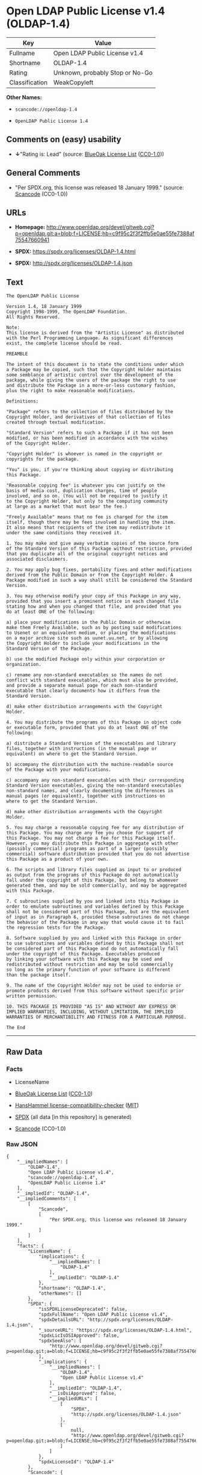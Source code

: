 * Open LDAP Public License v1.4 (OLDAP-1.4)
| Key            | Value                           |
|----------------+---------------------------------|
| Fullname       | Open LDAP Public License v1.4   |
| Shortname      | OLDAP-1.4                       |
| Rating         | Unknown, probably Stop or No-Go |
| Classification | WeakCopyleft                    |

*Other Names:*

- =scancode://openldap-1.4=

- =OpenLDAP Public License 1.4=

** Comments on (easy) usability

- *↓*"Rating is: Lead" (source:
  [[https://blueoakcouncil.org/list][BlueOak License List]]
  ([[https://raw.githubusercontent.com/blueoakcouncil/blue-oak-list-npm-package/master/LICENSE][CC0-1.0]]))

** General Comments

- "Per SPDX.org, this license was released 18 January 1999." (source:
  [[https://github.com/nexB/scancode-toolkit/blob/develop/src/licensedcode/data/licenses/openldap-1.4.yml][Scancode]]
  (CC0-1.0))

** URLs

- *Homepage:*
  http://www.openldap.org/devel/gitweb.cgi?p=openldap.git;a=blob;f=LICENSE;hb=c9f95c2f3f2ffb5e0ae55fe7388af75547660941

- *SPDX:* https://spdx.org/licenses/OLDAP-1.4.html

- *SPDX:* http://spdx.org/licenses/OLDAP-1.4.json

** Text
#+BEGIN_EXAMPLE
  The OpenLDAP Public License 

  Version 1.4, 18 January 1999 
  Copyright 1998-1999, The OpenLDAP Foundation. 
  All Rights Reserved. 

  Note: 
  This license is derived from the "Artistic License" as distributed 
  with the Perl Programming Language. As significant differences 
  exist, the complete license should be read. 

  PREAMBLE 

  The intent of this document is to state the conditions under which 
  a Package may be copied, such that the Copyright Holder maintains 
  some semblance of artistic control over the development of the 
  package, while giving the users of the package the right to use 
  and distribute the Package in a more-or-less customary fashion, 
  plus the right to make reasonable modifications. 

  Definitions: 

  "Package" refers to the collection of files distributed by the 
  Copyright Holder, and derivatives of that collection of files 
  created through textual modification. 

  "Standard Version" refers to such a Package if it has not been 
  modified, or has been modified in accordance with the wishes 
  of the Copyright Holder. 

  "Copyright Holder" is whoever is named in the copyright or 
  copyrights for the package. 

  "You" is you, if you're thinking about copying or distributing 
  this Package. 

  "Reasonable copying fee" is whatever you can justify on the 
  basis of media cost, duplication charges, time of people 
  involved, and so on. (You will not be required to justify it 
  to the Copyright Holder, but only to the computing community 
  at large as a market that must bear the fee.) 

  "Freely Available" means that no fee is charged for the item 
  itself, though there may be fees involved in handling the item. 
  It also means that recipients of the item may redistribute it 
  under the same conditions they received it. 

  1. You may make and give away verbatim copies of the source form 
  of the Standard Version of this Package without restriction, provided 
  that you duplicate all of the original copyright notices and 
  associated disclaimers. 

  2. You may apply bug fixes, portability fixes and other modifications 
  derived from the Public Domain or from the Copyright Holder. A 
  Package modified in such a way shall still be considered the Standard 
  Version. 

  3. You may otherwise modify your copy of this Package in any way, 
  provided that you insert a prominent notice in each changed file 
  stating how and when you changed that file, and provided that you 
  do at least ONE of the following: 

  a) place your modifications in the Public Domain or otherwise 
  make them Freely Available, such as by posting said modifications 
  to Usenet or an equivalent medium, or placing the modifications 
  on a major archive site such as uunet.uu.net, or by allowing 
  the Copyright Holder to include your modifications in the 
  Standard Version of the Package. 

  b) use the modified Package only within your corporation or 
  organization. 

  c) rename any non-standard executables so the names do not 
  conflict with standard executables, which must also be provided, 
  and provide a separate manual page for each non-standard 
  executable that clearly documents how it differs from the 
  Standard Version. 

  d) make other distribution arrangements with the Copyright 
  Holder. 

  4. You may distribute the programs of this Package in object code 
  or executable form, provided that you do at least ONE of the 
  following: 

  a) distribute a Standard Version of the executables and library 
  files, together with instructions (in the manual page or 
  equivalent) on where to get the Standard Version. 

  b) accompany the distribution with the machine-readable source 
  of the Package with your modifications. 

  c) accompany any non-standard executables with their corresponding 
  Standard Version executables, giving the non-standard executables 
  non-standard names, and clearly documenting the differences in 
  manual pages (or equivalent), together with instructions on 
  where to get the Standard Version. 

  d) make other distribution arrangements with the Copyright 
  Holder. 

  5. You may charge a reasonable copying fee for any distribution of 
  this Package. You may charge any fee you choose for support of 
  this Package. You may not charge a fee for this Package itself. 
  However, you may distribute this Package in aggregate with other 
  (possibly commercial) programs as part of a larger (possibly 
  commercial) software distribution provided that you do not advertise 
  this Package as a product of your own. 

  6. The scripts and library files supplied as input to or produced 
  as output from the programs of this Package do not automatically 
  fall under the copyright of this Package, but belong to whomever 
  generated them, and may be sold commercially, and may be aggregated 
  with this Package. 

  7. C subroutines supplied by you and linked into this Package in 
  order to emulate subroutines and variables defined by this Package 
  shall not be considered part of this Package, but are the equivalent 
  of input as in Paragraph 6, provided these subroutines do not change 
  the behavior of the Package in any way that would cause it to fail 
  the regression tests for the Package. 

  8. Software supplied by you and linked with this Package in order 
  to use subroutines and variables defined by this Package shall not 
  be considered part of this Package and do not automatically fall 
  under the copyright of this Package. Executables produced 
  by linking your software with this Package may be used and 
  redistributed without restriction and may be sold commercially 
  so long as the primary function of your software is different 
  than the package itself. 

  9. The name of the Copyright Holder may not be used to endorse or 
  promote products derived from this software without specific prior 
  written permission. 

  10. THIS PACKAGE IS PROVIDED "AS IS" AND WITHOUT ANY EXPRESS OR 
  IMPLIED WARRANTIES, INCLUDING, WITHOUT LIMITATION, THE IMPLIED 
  WARRANTIES OF MERCHANTIBILITY AND FITNESS FOR A PARTICULAR PURPOSE. 

  The End
#+END_EXAMPLE

--------------

** Raw Data
*** Facts

- LicenseName

- [[https://blueoakcouncil.org/list][BlueOak License List]]
  ([[https://raw.githubusercontent.com/blueoakcouncil/blue-oak-list-npm-package/master/LICENSE][CC0-1.0]])

- [[https://github.com/HansHammel/license-compatibility-checker/blob/master/lib/licenses.json][HansHammel
  license-compatibility-checker]]
  ([[https://github.com/HansHammel/license-compatibility-checker/blob/master/LICENSE][MIT]])

- [[https://spdx.org/licenses/OLDAP-1.4.html][SPDX]] (all data [in this
  repository] is generated)

- [[https://github.com/nexB/scancode-toolkit/blob/develop/src/licensedcode/data/licenses/openldap-1.4.yml][Scancode]]
  (CC0-1.0)

*** Raw JSON
#+BEGIN_EXAMPLE
  {
      "__impliedNames": [
          "OLDAP-1.4",
          "Open LDAP Public License v1.4",
          "scancode://openldap-1.4",
          "OpenLDAP Public License 1.4"
      ],
      "__impliedId": "OLDAP-1.4",
      "__impliedComments": [
          [
              "Scancode",
              [
                  "Per SPDX.org, this license was released 18 January 1999."
              ]
          ]
      ],
      "facts": {
          "LicenseName": {
              "implications": {
                  "__impliedNames": [
                      "OLDAP-1.4"
                  ],
                  "__impliedId": "OLDAP-1.4"
              },
              "shortname": "OLDAP-1.4",
              "otherNames": []
          },
          "SPDX": {
              "isSPDXLicenseDeprecated": false,
              "spdxFullName": "Open LDAP Public License v1.4",
              "spdxDetailsURL": "http://spdx.org/licenses/OLDAP-1.4.json",
              "_sourceURL": "https://spdx.org/licenses/OLDAP-1.4.html",
              "spdxLicIsOSIApproved": false,
              "spdxSeeAlso": [
                  "http://www.openldap.org/devel/gitweb.cgi?p=openldap.git;a=blob;f=LICENSE;hb=c9f95c2f3f2ffb5e0ae55fe7388af75547660941"
              ],
              "_implications": {
                  "__impliedNames": [
                      "OLDAP-1.4",
                      "Open LDAP Public License v1.4"
                  ],
                  "__impliedId": "OLDAP-1.4",
                  "__isOsiApproved": false,
                  "__impliedURLs": [
                      [
                          "SPDX",
                          "http://spdx.org/licenses/OLDAP-1.4.json"
                      ],
                      [
                          null,
                          "http://www.openldap.org/devel/gitweb.cgi?p=openldap.git;a=blob;f=LICENSE;hb=c9f95c2f3f2ffb5e0ae55fe7388af75547660941"
                      ]
                  ]
              },
              "spdxLicenseId": "OLDAP-1.4"
          },
          "Scancode": {
              "otherUrls": null,
              "homepageUrl": "http://www.openldap.org/devel/gitweb.cgi?p=openldap.git;a=blob;f=LICENSE;hb=c9f95c2f3f2ffb5e0ae55fe7388af75547660941",
              "shortName": "OpenLDAP Public License 1.4",
              "textUrls": null,
              "text": "The OpenLDAP Public License \n\nVersion 1.4, 18 January 1999 \nCopyright 1998-1999, The OpenLDAP Foundation. \nAll Rights Reserved. \n\nNote: \nThis license is derived from the \"Artistic License\" as distributed \nwith the Perl Programming Language. As significant differences \nexist, the complete license should be read. \n\nPREAMBLE \n\nThe intent of this document is to state the conditions under which \na Package may be copied, such that the Copyright Holder maintains \nsome semblance of artistic control over the development of the \npackage, while giving the users of the package the right to use \nand distribute the Package in a more-or-less customary fashion, \nplus the right to make reasonable modifications. \n\nDefinitions: \n\n\"Package\" refers to the collection of files distributed by the \nCopyright Holder, and derivatives of that collection of files \ncreated through textual modification. \n\n\"Standard Version\" refers to such a Package if it has not been \nmodified, or has been modified in accordance with the wishes \nof the Copyright Holder. \n\n\"Copyright Holder\" is whoever is named in the copyright or \ncopyrights for the package. \n\n\"You\" is you, if you're thinking about copying or distributing \nthis Package. \n\n\"Reasonable copying fee\" is whatever you can justify on the \nbasis of media cost, duplication charges, time of people \ninvolved, and so on. (You will not be required to justify it \nto the Copyright Holder, but only to the computing community \nat large as a market that must bear the fee.) \n\n\"Freely Available\" means that no fee is charged for the item \nitself, though there may be fees involved in handling the item. \nIt also means that recipients of the item may redistribute it \nunder the same conditions they received it. \n\n1. You may make and give away verbatim copies of the source form \nof the Standard Version of this Package without restriction, provided \nthat you duplicate all of the original copyright notices and \nassociated disclaimers. \n\n2. You may apply bug fixes, portability fixes and other modifications \nderived from the Public Domain or from the Copyright Holder. A \nPackage modified in such a way shall still be considered the Standard \nVersion. \n\n3. You may otherwise modify your copy of this Package in any way, \nprovided that you insert a prominent notice in each changed file \nstating how and when you changed that file, and provided that you \ndo at least ONE of the following: \n\na) place your modifications in the Public Domain or otherwise \nmake them Freely Available, such as by posting said modifications \nto Usenet or an equivalent medium, or placing the modifications \non a major archive site such as uunet.uu.net, or by allowing \nthe Copyright Holder to include your modifications in the \nStandard Version of the Package. \n\nb) use the modified Package only within your corporation or \norganization. \n\nc) rename any non-standard executables so the names do not \nconflict with standard executables, which must also be provided, \nand provide a separate manual page for each non-standard \nexecutable that clearly documents how it differs from the \nStandard Version. \n\nd) make other distribution arrangements with the Copyright \nHolder. \n\n4. You may distribute the programs of this Package in object code \nor executable form, provided that you do at least ONE of the \nfollowing: \n\na) distribute a Standard Version of the executables and library \nfiles, together with instructions (in the manual page or \nequivalent) on where to get the Standard Version. \n\nb) accompany the distribution with the machine-readable source \nof the Package with your modifications. \n\nc) accompany any non-standard executables with their corresponding \nStandard Version executables, giving the non-standard executables \nnon-standard names, and clearly documenting the differences in \nmanual pages (or equivalent), together with instructions on \nwhere to get the Standard Version. \n\nd) make other distribution arrangements with the Copyright \nHolder. \n\n5. You may charge a reasonable copying fee for any distribution of \nthis Package. You may charge any fee you choose for support of \nthis Package. You may not charge a fee for this Package itself. \nHowever, you may distribute this Package in aggregate with other \n(possibly commercial) programs as part of a larger (possibly \ncommercial) software distribution provided that you do not advertise \nthis Package as a product of your own. \n\n6. The scripts and library files supplied as input to or produced \nas output from the programs of this Package do not automatically \nfall under the copyright of this Package, but belong to whomever \ngenerated them, and may be sold commercially, and may be aggregated \nwith this Package. \n\n7. C subroutines supplied by you and linked into this Package in \norder to emulate subroutines and variables defined by this Package \nshall not be considered part of this Package, but are the equivalent \nof input as in Paragraph 6, provided these subroutines do not change \nthe behavior of the Package in any way that would cause it to fail \nthe regression tests for the Package. \n\n8. Software supplied by you and linked with this Package in order \nto use subroutines and variables defined by this Package shall not \nbe considered part of this Package and do not automatically fall \nunder the copyright of this Package. Executables produced \nby linking your software with this Package may be used and \nredistributed without restriction and may be sold commercially \nso long as the primary function of your software is different \nthan the package itself. \n\n9. The name of the Copyright Holder may not be used to endorse or \npromote products derived from this software without specific prior \nwritten permission. \n\n10. THIS PACKAGE IS PROVIDED \"AS IS\" AND WITHOUT ANY EXPRESS OR \nIMPLIED WARRANTIES, INCLUDING, WITHOUT LIMITATION, THE IMPLIED \nWARRANTIES OF MERCHANTIBILITY AND FITNESS FOR A PARTICULAR PURPOSE. \n\nThe End",
              "category": "Copyleft Limited",
              "osiUrl": null,
              "owner": "OpenLDAP Foundation",
              "_sourceURL": "https://github.com/nexB/scancode-toolkit/blob/develop/src/licensedcode/data/licenses/openldap-1.4.yml",
              "key": "openldap-1.4",
              "name": "OpenLDAP Public License 1.4",
              "spdxId": "OLDAP-1.4",
              "notes": "Per SPDX.org, this license was released 18 January 1999.",
              "_implications": {
                  "__impliedNames": [
                      "scancode://openldap-1.4",
                      "OpenLDAP Public License 1.4",
                      "OLDAP-1.4"
                  ],
                  "__impliedId": "OLDAP-1.4",
                  "__impliedComments": [
                      [
                          "Scancode",
                          [
                              "Per SPDX.org, this license was released 18 January 1999."
                          ]
                      ]
                  ],
                  "__impliedCopyleft": [
                      [
                          "Scancode",
                          "WeakCopyleft"
                      ]
                  ],
                  "__calculatedCopyleft": "WeakCopyleft",
                  "__impliedText": "The OpenLDAP Public License \n\nVersion 1.4, 18 January 1999 \nCopyright 1998-1999, The OpenLDAP Foundation. \nAll Rights Reserved. \n\nNote: \nThis license is derived from the \"Artistic License\" as distributed \nwith the Perl Programming Language. As significant differences \nexist, the complete license should be read. \n\nPREAMBLE \n\nThe intent of this document is to state the conditions under which \na Package may be copied, such that the Copyright Holder maintains \nsome semblance of artistic control over the development of the \npackage, while giving the users of the package the right to use \nand distribute the Package in a more-or-less customary fashion, \nplus the right to make reasonable modifications. \n\nDefinitions: \n\n\"Package\" refers to the collection of files distributed by the \nCopyright Holder, and derivatives of that collection of files \ncreated through textual modification. \n\n\"Standard Version\" refers to such a Package if it has not been \nmodified, or has been modified in accordance with the wishes \nof the Copyright Holder. \n\n\"Copyright Holder\" is whoever is named in the copyright or \ncopyrights for the package. \n\n\"You\" is you, if you're thinking about copying or distributing \nthis Package. \n\n\"Reasonable copying fee\" is whatever you can justify on the \nbasis of media cost, duplication charges, time of people \ninvolved, and so on. (You will not be required to justify it \nto the Copyright Holder, but only to the computing community \nat large as a market that must bear the fee.) \n\n\"Freely Available\" means that no fee is charged for the item \nitself, though there may be fees involved in handling the item. \nIt also means that recipients of the item may redistribute it \nunder the same conditions they received it. \n\n1. You may make and give away verbatim copies of the source form \nof the Standard Version of this Package without restriction, provided \nthat you duplicate all of the original copyright notices and \nassociated disclaimers. \n\n2. You may apply bug fixes, portability fixes and other modifications \nderived from the Public Domain or from the Copyright Holder. A \nPackage modified in such a way shall still be considered the Standard \nVersion. \n\n3. You may otherwise modify your copy of this Package in any way, \nprovided that you insert a prominent notice in each changed file \nstating how and when you changed that file, and provided that you \ndo at least ONE of the following: \n\na) place your modifications in the Public Domain or otherwise \nmake them Freely Available, such as by posting said modifications \nto Usenet or an equivalent medium, or placing the modifications \non a major archive site such as uunet.uu.net, or by allowing \nthe Copyright Holder to include your modifications in the \nStandard Version of the Package. \n\nb) use the modified Package only within your corporation or \norganization. \n\nc) rename any non-standard executables so the names do not \nconflict with standard executables, which must also be provided, \nand provide a separate manual page for each non-standard \nexecutable that clearly documents how it differs from the \nStandard Version. \n\nd) make other distribution arrangements with the Copyright \nHolder. \n\n4. You may distribute the programs of this Package in object code \nor executable form, provided that you do at least ONE of the \nfollowing: \n\na) distribute a Standard Version of the executables and library \nfiles, together with instructions (in the manual page or \nequivalent) on where to get the Standard Version. \n\nb) accompany the distribution with the machine-readable source \nof the Package with your modifications. \n\nc) accompany any non-standard executables with their corresponding \nStandard Version executables, giving the non-standard executables \nnon-standard names, and clearly documenting the differences in \nmanual pages (or equivalent), together with instructions on \nwhere to get the Standard Version. \n\nd) make other distribution arrangements with the Copyright \nHolder. \n\n5. You may charge a reasonable copying fee for any distribution of \nthis Package. You may charge any fee you choose for support of \nthis Package. You may not charge a fee for this Package itself. \nHowever, you may distribute this Package in aggregate with other \n(possibly commercial) programs as part of a larger (possibly \ncommercial) software distribution provided that you do not advertise \nthis Package as a product of your own. \n\n6. The scripts and library files supplied as input to or produced \nas output from the programs of this Package do not automatically \nfall under the copyright of this Package, but belong to whomever \ngenerated them, and may be sold commercially, and may be aggregated \nwith this Package. \n\n7. C subroutines supplied by you and linked into this Package in \norder to emulate subroutines and variables defined by this Package \nshall not be considered part of this Package, but are the equivalent \nof input as in Paragraph 6, provided these subroutines do not change \nthe behavior of the Package in any way that would cause it to fail \nthe regression tests for the Package. \n\n8. Software supplied by you and linked with this Package in order \nto use subroutines and variables defined by this Package shall not \nbe considered part of this Package and do not automatically fall \nunder the copyright of this Package. Executables produced \nby linking your software with this Package may be used and \nredistributed without restriction and may be sold commercially \nso long as the primary function of your software is different \nthan the package itself. \n\n9. The name of the Copyright Holder may not be used to endorse or \npromote products derived from this software without specific prior \nwritten permission. \n\n10. THIS PACKAGE IS PROVIDED \"AS IS\" AND WITHOUT ANY EXPRESS OR \nIMPLIED WARRANTIES, INCLUDING, WITHOUT LIMITATION, THE IMPLIED \nWARRANTIES OF MERCHANTIBILITY AND FITNESS FOR A PARTICULAR PURPOSE. \n\nThe End",
                  "__impliedURLs": [
                      [
                          "Homepage",
                          "http://www.openldap.org/devel/gitweb.cgi?p=openldap.git;a=blob;f=LICENSE;hb=c9f95c2f3f2ffb5e0ae55fe7388af75547660941"
                      ]
                  ]
              }
          },
          "HansHammel license-compatibility-checker": {
              "implications": {
                  "__impliedNames": [
                      "OLDAP-1.4"
                  ],
                  "__impliedCopyleft": [
                      [
                          "HansHammel license-compatibility-checker",
                          "NoCopyleft"
                      ]
                  ],
                  "__calculatedCopyleft": "NoCopyleft"
              },
              "licensename": "OLDAP-1.4",
              "copyleftkind": "NoCopyleft"
          },
          "BlueOak License List": {
              "BlueOakRating": "Lead",
              "url": "https://spdx.org/licenses/OLDAP-1.4.html",
              "isPermissive": true,
              "_sourceURL": "https://blueoakcouncil.org/list",
              "name": "Open LDAP Public License v1.4",
              "id": "OLDAP-1.4",
              "_implications": {
                  "__impliedNames": [
                      "OLDAP-1.4",
                      "Open LDAP Public License v1.4"
                  ],
                  "__impliedJudgement": [
                      [
                          "BlueOak License List",
                          {
                              "tag": "NegativeJudgement",
                              "contents": "Rating is: Lead"
                          }
                      ]
                  ],
                  "__impliedCopyleft": [
                      [
                          "BlueOak License List",
                          "NoCopyleft"
                      ]
                  ],
                  "__calculatedCopyleft": "NoCopyleft",
                  "__impliedURLs": [
                      [
                          "SPDX",
                          "https://spdx.org/licenses/OLDAP-1.4.html"
                      ]
                  ]
              }
          }
      },
      "__impliedJudgement": [
          [
              "BlueOak License List",
              {
                  "tag": "NegativeJudgement",
                  "contents": "Rating is: Lead"
              }
          ]
      ],
      "__impliedCopyleft": [
          [
              "BlueOak License List",
              "NoCopyleft"
          ],
          [
              "HansHammel license-compatibility-checker",
              "NoCopyleft"
          ],
          [
              "Scancode",
              "WeakCopyleft"
          ]
      ],
      "__calculatedCopyleft": "WeakCopyleft",
      "__isOsiApproved": false,
      "__impliedText": "The OpenLDAP Public License \n\nVersion 1.4, 18 January 1999 \nCopyright 1998-1999, The OpenLDAP Foundation. \nAll Rights Reserved. \n\nNote: \nThis license is derived from the \"Artistic License\" as distributed \nwith the Perl Programming Language. As significant differences \nexist, the complete license should be read. \n\nPREAMBLE \n\nThe intent of this document is to state the conditions under which \na Package may be copied, such that the Copyright Holder maintains \nsome semblance of artistic control over the development of the \npackage, while giving the users of the package the right to use \nand distribute the Package in a more-or-less customary fashion, \nplus the right to make reasonable modifications. \n\nDefinitions: \n\n\"Package\" refers to the collection of files distributed by the \nCopyright Holder, and derivatives of that collection of files \ncreated through textual modification. \n\n\"Standard Version\" refers to such a Package if it has not been \nmodified, or has been modified in accordance with the wishes \nof the Copyright Holder. \n\n\"Copyright Holder\" is whoever is named in the copyright or \ncopyrights for the package. \n\n\"You\" is you, if you're thinking about copying or distributing \nthis Package. \n\n\"Reasonable copying fee\" is whatever you can justify on the \nbasis of media cost, duplication charges, time of people \ninvolved, and so on. (You will not be required to justify it \nto the Copyright Holder, but only to the computing community \nat large as a market that must bear the fee.) \n\n\"Freely Available\" means that no fee is charged for the item \nitself, though there may be fees involved in handling the item. \nIt also means that recipients of the item may redistribute it \nunder the same conditions they received it. \n\n1. You may make and give away verbatim copies of the source form \nof the Standard Version of this Package without restriction, provided \nthat you duplicate all of the original copyright notices and \nassociated disclaimers. \n\n2. You may apply bug fixes, portability fixes and other modifications \nderived from the Public Domain or from the Copyright Holder. A \nPackage modified in such a way shall still be considered the Standard \nVersion. \n\n3. You may otherwise modify your copy of this Package in any way, \nprovided that you insert a prominent notice in each changed file \nstating how and when you changed that file, and provided that you \ndo at least ONE of the following: \n\na) place your modifications in the Public Domain or otherwise \nmake them Freely Available, such as by posting said modifications \nto Usenet or an equivalent medium, or placing the modifications \non a major archive site such as uunet.uu.net, or by allowing \nthe Copyright Holder to include your modifications in the \nStandard Version of the Package. \n\nb) use the modified Package only within your corporation or \norganization. \n\nc) rename any non-standard executables so the names do not \nconflict with standard executables, which must also be provided, \nand provide a separate manual page for each non-standard \nexecutable that clearly documents how it differs from the \nStandard Version. \n\nd) make other distribution arrangements with the Copyright \nHolder. \n\n4. You may distribute the programs of this Package in object code \nor executable form, provided that you do at least ONE of the \nfollowing: \n\na) distribute a Standard Version of the executables and library \nfiles, together with instructions (in the manual page or \nequivalent) on where to get the Standard Version. \n\nb) accompany the distribution with the machine-readable source \nof the Package with your modifications. \n\nc) accompany any non-standard executables with their corresponding \nStandard Version executables, giving the non-standard executables \nnon-standard names, and clearly documenting the differences in \nmanual pages (or equivalent), together with instructions on \nwhere to get the Standard Version. \n\nd) make other distribution arrangements with the Copyright \nHolder. \n\n5. You may charge a reasonable copying fee for any distribution of \nthis Package. You may charge any fee you choose for support of \nthis Package. You may not charge a fee for this Package itself. \nHowever, you may distribute this Package in aggregate with other \n(possibly commercial) programs as part of a larger (possibly \ncommercial) software distribution provided that you do not advertise \nthis Package as a product of your own. \n\n6. The scripts and library files supplied as input to or produced \nas output from the programs of this Package do not automatically \nfall under the copyright of this Package, but belong to whomever \ngenerated them, and may be sold commercially, and may be aggregated \nwith this Package. \n\n7. C subroutines supplied by you and linked into this Package in \norder to emulate subroutines and variables defined by this Package \nshall not be considered part of this Package, but are the equivalent \nof input as in Paragraph 6, provided these subroutines do not change \nthe behavior of the Package in any way that would cause it to fail \nthe regression tests for the Package. \n\n8. Software supplied by you and linked with this Package in order \nto use subroutines and variables defined by this Package shall not \nbe considered part of this Package and do not automatically fall \nunder the copyright of this Package. Executables produced \nby linking your software with this Package may be used and \nredistributed without restriction and may be sold commercially \nso long as the primary function of your software is different \nthan the package itself. \n\n9. The name of the Copyright Holder may not be used to endorse or \npromote products derived from this software without specific prior \nwritten permission. \n\n10. THIS PACKAGE IS PROVIDED \"AS IS\" AND WITHOUT ANY EXPRESS OR \nIMPLIED WARRANTIES, INCLUDING, WITHOUT LIMITATION, THE IMPLIED \nWARRANTIES OF MERCHANTIBILITY AND FITNESS FOR A PARTICULAR PURPOSE. \n\nThe End",
      "__impliedURLs": [
          [
              "SPDX",
              "https://spdx.org/licenses/OLDAP-1.4.html"
          ],
          [
              "SPDX",
              "http://spdx.org/licenses/OLDAP-1.4.json"
          ],
          [
              null,
              "http://www.openldap.org/devel/gitweb.cgi?p=openldap.git;a=blob;f=LICENSE;hb=c9f95c2f3f2ffb5e0ae55fe7388af75547660941"
          ],
          [
              "Homepage",
              "http://www.openldap.org/devel/gitweb.cgi?p=openldap.git;a=blob;f=LICENSE;hb=c9f95c2f3f2ffb5e0ae55fe7388af75547660941"
          ]
      ]
  }
#+END_EXAMPLE

*** Dot Cluster Graph
[[../dot/OLDAP-1.4.svg]]
